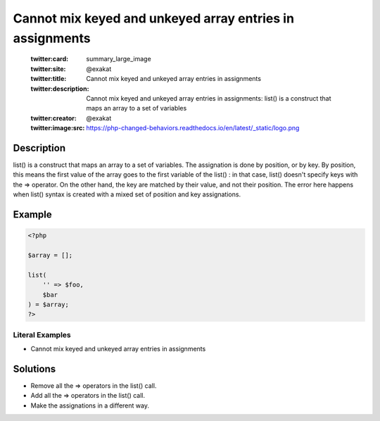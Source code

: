 .. _cannot-mix-keyed-and-unkeyed-array-entries-in-assignments:

Cannot mix keyed and unkeyed array entries in assignments
---------------------------------------------------------
 
	.. meta::
		:description:
			Cannot mix keyed and unkeyed array entries in assignments: list() is a construct that maps an array to a set of variables.

	    :og:image: https://php-changed-behaviors.readthedocs.io/en/latest/_static/logo.png
		:og:type: article
		:og:title: Cannot mix keyed and unkeyed array entries in assignments
		:og:description: list() is a construct that maps an array to a set of variables
		:og:url: https://php-errors.readthedocs.io/en/latest/messages/cannot-mix-keyed-and-unkeyed-array-entries-in-assignments.html
	    :og:locale: en

	:twitter:card: summary_large_image
	:twitter:site: @exakat
	:twitter:title: Cannot mix keyed and unkeyed array entries in assignments
	:twitter:description: Cannot mix keyed and unkeyed array entries in assignments: list() is a construct that maps an array to a set of variables
	:twitter:creator: @exakat
	:twitter:image:src: https://php-changed-behaviors.readthedocs.io/en/latest/_static/logo.png
Description
___________
 
list() is a construct that maps an array to a set of variables. The assignation is done by position, or by key. By position, this means the first value of the array goes to the first variable of the list() : in that case, list() doesn't specify keys with the => operator. On the other hand, the key are matched by their value, and not their position. The error here happens when list() syntax is created with a mixed set of position and key assignations.

Example
_______

.. code-block:: php

   <?php
   
   $array = [];
   
   list(
       '' => $foo,
       $bar
   ) = $array;
   ?>


Literal Examples
****************
+ Cannot mix keyed and unkeyed array entries in assignments

Solutions
_________

+ Remove all the => operators in the list() call.
+ Add all the => operators in the list() call.
+ Make the assignations in a different way.
